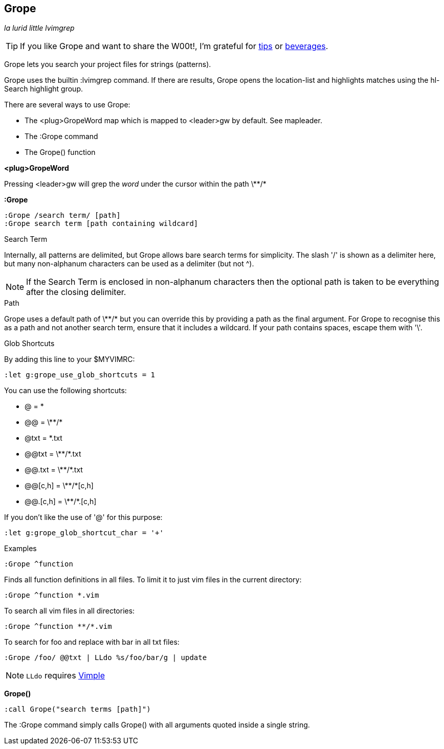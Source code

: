 Grope
-----

__la lurid little lvimgrep__

TIP: If you like Grope and want to share the W00t!, I'm grateful for
https://www.gittip.com/bairuidahu/[tips] or
http://of-vim-and-vigor.blogspot.com/[beverages].

Grope lets you search your project files for strings (patterns).

Grope uses the builtin +:lvimgrep+ command. If there are results, Grope opens
the +location-list+ and highlights matches using the +hl-Search+ highlight
group.

There are several ways to use Grope:

* The +<plug>GropeWord+ map which is mapped to <leader>gw by default. See +mapleader+.
* The +:Grope+ command
* The +Grope()+ function


**++<plug>GropeWord++**

Pressing ++<leader>gw++ will grep the _word_ under the cursor within
the path ++\**/*++


**++:Grope++**

  :Grope /search term/ [path]
  :Grope search term [path containing wildcard]

.Search Term

Internally, all patterns are delimited, but Grope allows bare search terms for
simplicity. The slash '/' is shown as a delimiter here, but many non-alphanum
characters can be used as a delimiter (but not ^).

NOTE: If the Search Term is enclosed in non-alphanum characters then the
optional path is taken to be everything after the closing delimiter.

.Path

Grope uses a default path of ++\**/*++ but you can override this by providing a path
as the final argument. For Grope to recognise this as a path and not another
search term, ensure that it includes a +wildcard+. If your path contains
spaces, escape them with '\'.

.Glob Shortcuts

By adding this line to your $MYVIMRC:

  :let g:grope_use_glob_shortcuts = 1

You can use the following shortcuts:

* ++@++        = ++*++
* ++@@++       = ++\**/*++
* ++@txt++     = ++*.txt++
* ++@@txt++    = ++\**/*.txt++
* ++@@.txt++   = ++\**/*.txt++
* ++@@[c,h]++  = ++\**/*[c,h]++
* ++@@.[c,h]++ = ++\**/*.[c,h]++

If you don't like the use of '@' for this purpose:

  :let g:grope_glob_shortcut_char = '+'


.Examples

  :Grope ^function

Finds all function definitions in all files. To limit it to just vim files in
the current directory:

  :Grope ^function *.vim

To search all vim files in all directories:

  :Grope ^function **/*.vim

To search for foo and replace with bar in all txt files:

   :Grope /foo/ @@txt | LLdo %s/foo/bar/g | update

NOTE: `LLdo` requires https://github.com/dahu/vimple[Vimple]

**++Grope()++**

  :call Grope("search terms [path]")

The +:Grope+ command simply calls +Grope()+ with all arguments quoted inside a
single string.
